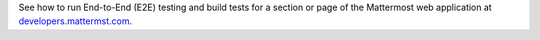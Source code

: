 See how to run End-to-End (E2E) testing and build tests for a section or page of the Mattermost web application at `developers.mattermst.com <https://developers.mattermost.com/contribute/webapp/end-to-end-tests/>`_.
